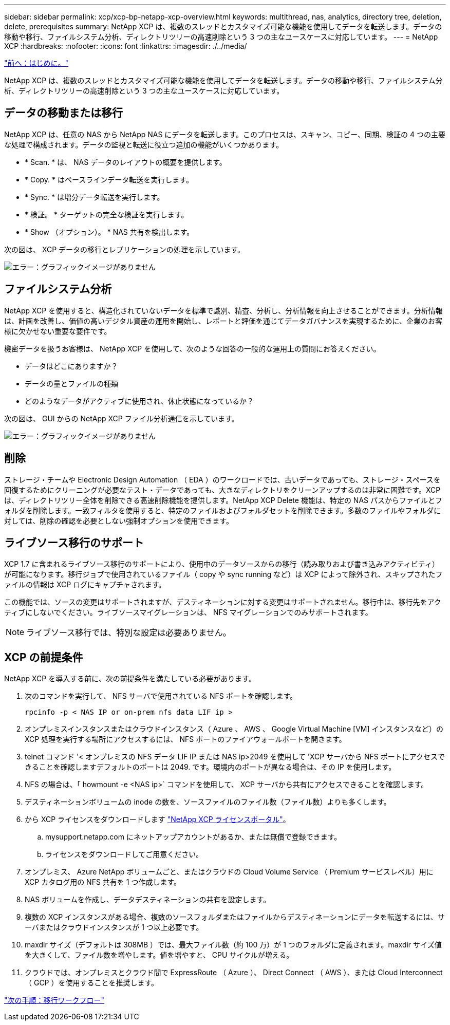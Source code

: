 ---
sidebar: sidebar 
permalink: xcp/xcp-bp-netapp-xcp-overview.html 
keywords: multithread, nas, analytics, directory tree, deletion, delete, prerequisites 
summary: NetApp XCP は、複数のスレッドとカスタマイズ可能な機能を使用してデータを転送します。データの移動や移行、ファイルシステム分析、ディレクトリツリーの高速削除という 3 つの主なユースケースに対応しています。 
---
= NetApp XCP
:hardbreaks:
:nofooter: 
:icons: font
:linkattrs: 
:imagesdir: ./../media/


link:xcp-bp-introduction.html["前へ：はじめに。"]

NetApp XCP は、複数のスレッドとカスタマイズ可能な機能を使用してデータを転送します。データの移動や移行、ファイルシステム分析、ディレクトリツリーの高速削除という 3 つの主なユースケースに対応しています。



== データの移動または移行

NetApp XCP は、任意の NAS から NetApp NAS にデータを転送します。このプロセスは、スキャン、コピー、同期、検証の 4 つの主要な処理で構成されます。データの監視と転送に役立つ追加の機能がいくつかあります。

* * Scan. * は、 NAS データのレイアウトの概要を提供します。
* * Copy. * はベースラインデータ転送を実行します。
* * Sync. * は増分データ転送を実行します。
* * 検証。 * ターゲットの完全な検証を実行します。
* * Show （オプション）。 * NAS 共有を検出します。


次の図は、 XCP データの移行とレプリケーションの処理を示しています。

image:xcp-bp_image1.png["エラー：グラフィックイメージがありません"]



== ファイルシステム分析

NetApp XCP を使用すると、構造化されていないデータを標準で識別、精査、分析し、分析情報を向上させることができます。分析情報は、計画を改善し、価値の高いデジタル資産の運用を開始し、レポートと評価を通じてデータガバナンスを実現するために、企業のお客様に欠かせない重要な要件です。

機密データを扱うお客様は、 NetApp XCP を使用して、次のような回答の一般的な運用上の質問にお答えください。

* データはどこにありますか？
* データの量とファイルの種類
* どのようなデータがアクティブに使用され、休止状態になっているか？


次の図は、 GUI からの NetApp XCP ファイル分析通信を示しています。

image:xcp-bp_image2.png["エラー：グラフィックイメージがありません"]



== 削除

ストレージ・チームや Electronic Design Automation （ EDA ）のワークロードでは、古いデータであっても、ストレージ・スペースを回復するためにクリーニングが必要なテスト・データであっても、大きなディレクトリをクリーンアップするのは非常に困難です。XCP は、ディレクトリツリー全体を削除できる高速削除機能を提供します。NetApp XCP Delete 機能は、特定の NAS パスからファイルとフォルダを削除します。一致フィルタを使用すると、特定のファイルおよびフォルダセットを削除できます。多数のファイルやフォルダに対しては、削除の確認を必要としない強制オプションを使用できます。



== ライブソース移行のサポート

XCP 1.7 に含まれるライブソース移行のサポートにより、使用中のデータソースからの移行（読み取りおよび書き込みアクティビティ）が可能になります。移行ジョブで使用されているファイル（ copy や sync running など）は XCP によって除外され、スキップされたファイルの情報は XCP ログにキャプチャされます。

この機能では、ソースの変更はサポートされますが、デスティネーションに対する変更はサポートされません。移行中は、移行先をアクティブにしないでください。ライブソースマイグレーションは、 NFS マイグレーションでのみサポートされます。


NOTE: ライブソース移行では、特別な設定は必要ありません。



== XCP の前提条件

NetApp XCP を導入する前に、次の前提条件を満たしている必要があります。

. 次のコマンドを実行して、 NFS サーバで使用されている NFS ポートを確認します。
+
....
rpcinfo -p < NAS IP or on-prem nfs data LIF ip >
....
. オンプレミスインスタンスまたはクラウドインスタンス（ Azure 、 AWS 、 Google Virtual Machine [VM] インスタンスなど）の XCP 処理を実行する場所にアクセスするには、 NFS ポートのファイアウォールポートを開きます。
. telnet コマンド '< オンプレミスの NFS データ LIF IP または NAS ip>2049 を使用して 'XCP サーバから NFS ポートにアクセスできることを確認しますデフォルトのポートは 2049. です。環境内のポートが異なる場合は、その IP を使用します。
. NFS の場合は、「 howmount -e <NAS ip>` コマンドを使用して、 XCP サーバから共有にアクセスできることを確認します。
. デスティネーションボリュームの inode の数を、ソースファイルのファイル数（ファイル数）よりも多くします。
. から XCP ライセンスをダウンロードします https://xcp.netapp.com/license/xcp.xwic["NetApp XCP ライセンスポータル"^]。
+
.. mysupport.netapp.com にネットアップアカウントがあるか、または無償で登録できます。
.. ライセンスをダウンロードしてご用意ください。


. オンプレミス、 Azure NetApp ボリュームごと、またはクラウドの Cloud Volume Service （ Premium サービスレベル）用に XCP カタログ用の NFS 共有を 1 つ作成します。
. NAS ボリュームを作成し、データデスティネーションの共有を設定します。
. 複数の XCP インスタンスがある場合、複数のソースフォルダまたはファイルからデスティネーションにデータを転送するには、サーバまたはクラウドインスタンスが 1 つ以上必要です。
. maxdir サイズ（デフォルトは 308MB ）では、最大ファイル数（約 100 万）が 1 つのフォルダに定義されます。maxdir サイズ値を大きくして、ファイル数を増やします。値を増やすと、 CPU サイクルが増える。
. クラウドでは、オンプレミスとクラウド間で ExpressRoute （ Azure ）、 Direct Connect （ AWS ）、または Cloud Interconnect （ GCP ）を使用することを推奨します。


link:xcp-bp-migration-workflow-overview.html["次の手順：移行ワークフロー"]
